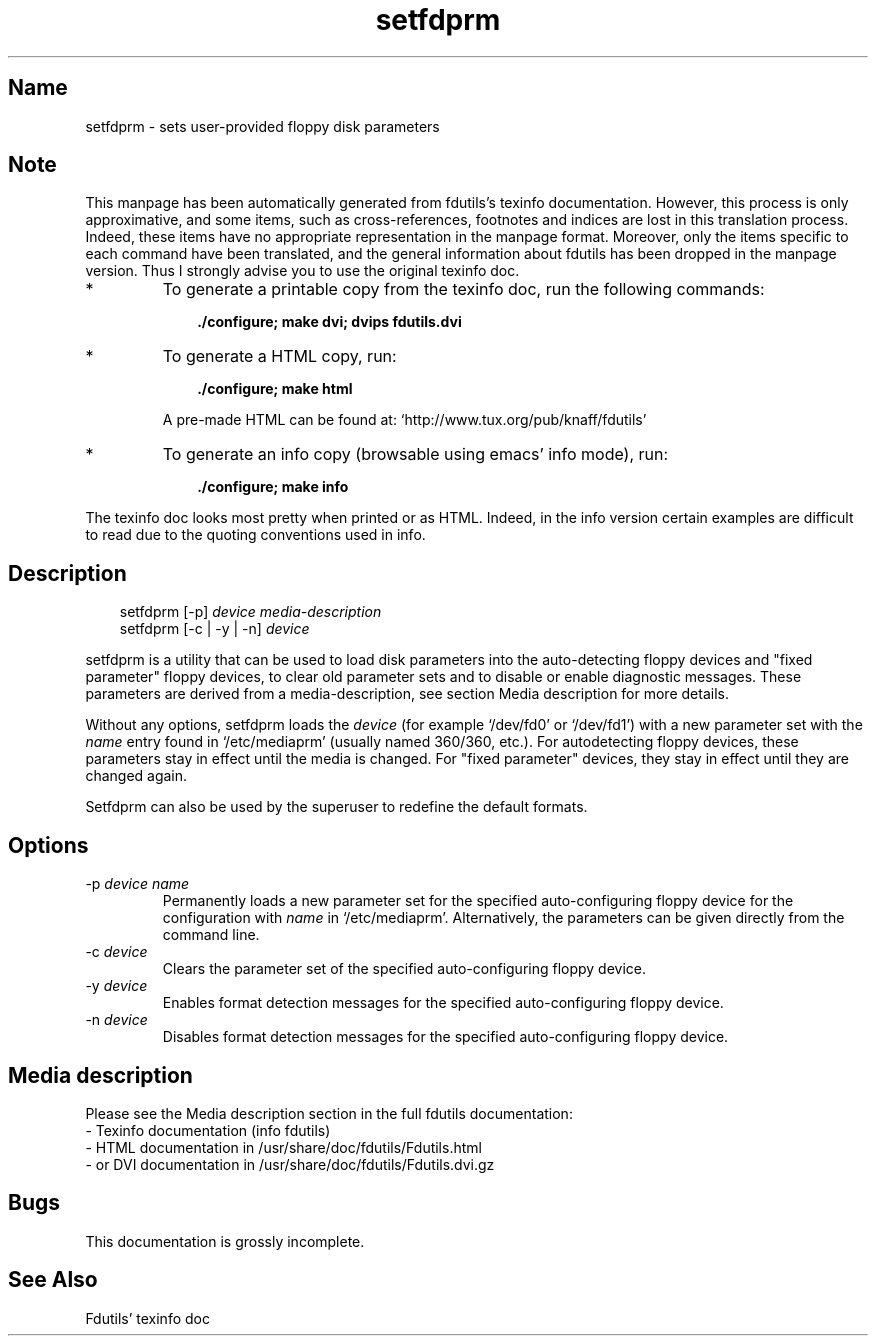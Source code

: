 .TH setfdprm 1 "27Jan21" fdutils-5.6
.SH Name
setfdprm - sets user-provided floppy disk parameters
'\" t
.de TQ
.br
.ns
.TP \\$1
..

.tr \(is'
.tr \(if`
.tr \(pd"

.SH Note
This manpage has been automatically generated from fdutils's texinfo
documentation.  However, this process is only approximative, and some
items, such as cross-references, footnotes and indices are lost in this
translation process.  Indeed, these items have no appropriate
representation in the manpage format.  Moreover, only the items specific
to each command have been translated, and the general information about
fdutils has been dropped in the manpage version.  Thus I strongly advise
you to use the original texinfo doc.
.TP
* \ \ 
To generate a printable copy from the texinfo doc, run the following
commands:
 
.nf
.ft 3
.in +0.3i
    ./configure; make dvi; dvips fdutils.dvi
.fi
.in -0.3i
.ft R
 
\&\fR
.TP
* \ \ 
To generate a HTML copy,  run:
 
.nf
.ft 3
.in +0.3i
    ./configure; make html
.fi
.in -0.3i
.ft R
 
\&\fRA pre-made HTML can be found at:
\&\fR\&\f(CW\(ifhttp://www.tux.org/pub/knaff/fdutils\(is\fR
.TP
* \ \ 
To generate an info copy (browsable using emacs' info mode), run:
 
.nf
.ft 3
.in +0.3i
    ./configure; make info
.fi
.in -0.3i
.ft R
 
\&\fR
.PP
The texinfo doc looks most pretty when printed or as HTML.  Indeed, in
the info version certain examples are difficult to read due to the
quoting conventions used in info.
.SH Description
.PP
 
.nf
.ft 3
.in +0.3i
\&\fR\&\f(CWsetfdprm [\fR\&\f(CW\-p] \fIdevice\fR\&\f(CW \fImedia\-description\fR\&\f(CW
\&\&
\&\fR\&\f(CWsetfdprm [\fR\&\f(CW\-c | \fR\&\f(CW\-y | \fR\&\f(CW\-n] \fIdevice\fR\&\f(CW
\&\&
.fi
.in -0.3i
.ft R
 
\&\fR
.PP
\&\fR\&\f(CWsetfdprm\fR is a utility that can be used to load disk parameters
into the auto-detecting floppy devices and "fixed parameter" floppy
devices, to clear old parameter sets and to disable or enable diagnostic
messages.  These parameters are derived from a media-description,
see section  Media description for more details.
.PP
Without any options, \fR\&\f(CWsetfdprm\fR loads the \fIdevice\fR (for example
\&\fR\&\f(CW\(if/dev/fd0\(is\fR or \fR\&\f(CW\(if/dev/fd1\(is\fR) with a new parameter set with the
\&\fIname\fR entry found in \fR\&\f(CW\(if/etc/mediaprm\(is\fR (usually named 360/360,
etc.).  For autodetecting floppy devices, these parameters stay in
effect until the media is changed. For "fixed parameter" devices, they
stay in effect until they are changed again.
.PP
\&\fR\&\f(CWSetfdprm\fR can also be used by the superuser to redefine the
default formats.
.PP
.SH Options
.IP
.TP
\&\fR\&\f(CW\-p\ \fIdevice\ name\fR\&\f(CW\fR\ 
Permanently loads a new parameter set for the specified auto-configuring
floppy device for the configuration with \fIname\fR in
\&\fR\&\f(CW\(if/etc/mediaprm\(is\fR. Alternatively, the parameters can be given directly
from the command line.
.TP
\&\fR\&\f(CW\-c\ \fIdevice\fR\&\f(CW\fR\ 
Clears the parameter set of the specified auto-configuring floppy device.
.TP
\&\fR\&\f(CW\-y\ \fIdevice\fR\&\f(CW\fR\ 
Enables format detection messages for the specified auto-configuring floppy
device.
.TP
\&\fR\&\f(CW\-n\ \fIdevice\fR\&\f(CW\fR\ 
Disables format detection messages for the specified auto-configuring
floppy device.
.PP
.SH Media description
Please see the Media description section in the full fdutils
documentation:
.TQ
- Texinfo documentation (info fdutils)
.TQ
- HTML documentation in /usr/share/doc/fdutils/Fdutils.html
.TQ
- or DVI documentation in /usr/share/doc/fdutils/Fdutils.dvi.gz
.PP
.SH Bugs
This documentation is grossly incomplete.
.SH See Also
Fdutils' texinfo doc
